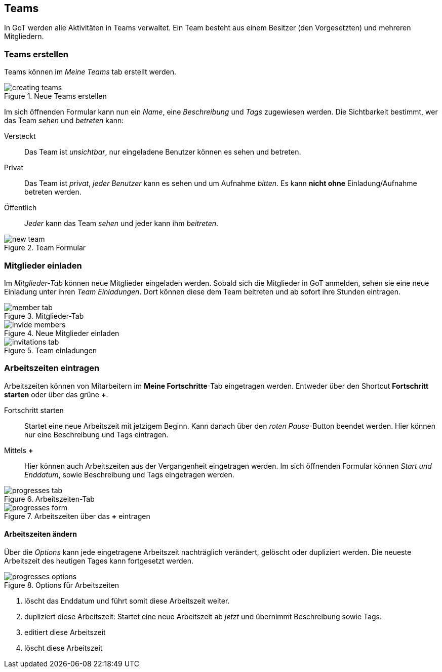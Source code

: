 == Teams
In GoT werden alle Aktivitäten in Teams verwaltet.
Ein Team besteht aus einem Besitzer (den Vorgesetzten) und mehreren Mitgliedern.

=== Teams erstellen

Teams können im _Meine Teams_ tab erstellt werden.

.Neue Teams erstellen
image::teams/creating-teams.png[]

Im sich öffnenden Formular kann nun ein _Name_, eine _Beschreibung_ und _Tags_ zugewiesen werden.
Die Sichtbarkeit bestimmt, wer das Team _sehen_ und _betreten_ kann:

Versteckt:: Das Team ist _unsichtbar_, nur eingeladene Benutzer können es sehen und betreten.
Privat:: Das Team ist _privat_, _jeder Benutzer_ kann es sehen und um Aufnahme _bitten_.
         Es kann *nicht ohne* Einladung/Aufnahme betreten werden.
Öffentlich:: _Jeder_ kann das Team _sehen_ und jeder kann ihm _beitreten_.

.Team Formular
image::teams/new-team.png[]

=== Mitglieder einladen
Im _Mitglieder-Tab_ können neue Mitglieder eingeladen werden.
Sobald sich die Mitglieder in GoT anmelden, sehen sie eine neue Einladung unter ihren _Team Einladungen_.
Dort können diese dem Team beitreten und ab sofort ihre Stunden eintragen.

.Mitglieder-Tab
image::teams/member-tab.png[]

.Neue Mitglieder einladen
image::teams/invide-members.png[]

.Team einladungen
image::teams/invitations-tab.png[]

=== Arbeitszeiten eintragen
Arbeitszeiten können von Mitarbeitern im *Meine Fortschritte*-Tab eingetragen werden.
Entweder über den Shortcut *Fortschritt starten* oder über das grüne *+*.

Fortschritt starten::
  Startet eine neue Arbeitszeit mit jetzigem Beginn. Kann danach über den _roten Pause_-Button beendet werden.
  Hier können nur eine Beschreibung und Tags eintragen.

Mittels *+*::
  Hier können auch Arbeitszeiten aus der Vergangenheit eingetragen werden. Im sich öffnenden Formular können
  _Start und Enddatum_, sowie Beschreibung und Tags eingetragen werden.

.Arbeitszeiten-Tab
image::teams/progresses-tab.png[]

.Arbeitszeiten über das *+* eintragen
image::teams/progresses-form.png[]

==== Arbeitszeiten ändern
Über die _Options_ kann jede eingetragene Arbeitszeit nachträglich verändert, gelöscht oder dupliziert werden.
Die neueste Arbeitszeit des heutigen Tages kann fortgesetzt werden.

.Options für Arbeitszeiten
image::teams/progresses-options.png[]

. löscht das Enddatum und führt somit diese Arbeitszeit weiter.
. dupliziert diese Arbeitszeit: Startet eine neue Arbeitszeit ab _jetzt_ und übernimmt Beschreibung sowie Tags.
. editiert diese Arbeitszeit
. löscht diese Arbeitszeit
